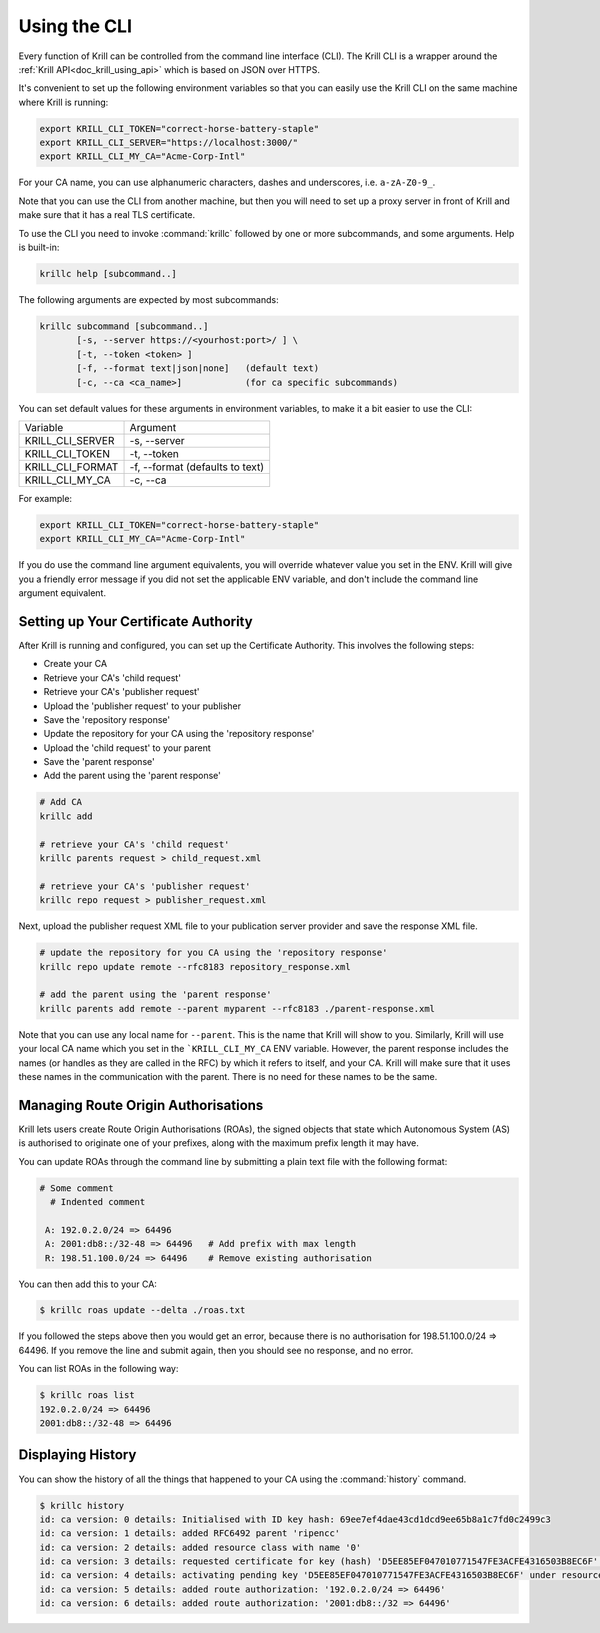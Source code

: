 .. _doc_krill_using_cli:

Using the CLI
=============

Every function of Krill can be controlled from the command line interface (CLI).
The Krill CLI is a wrapper around the :ref:`Krill API<doc_krill_using_api>`
which is based on JSON over HTTPS.

It's convenient to set up the following environment variables so that you can
easily use the Krill CLI on the same machine where Krill is running:

.. code-block:: bash

  export KRILL_CLI_TOKEN="correct-horse-battery-staple"
  export KRILL_CLI_SERVER="https://localhost:3000/"
  export KRILL_CLI_MY_CA="Acme-Corp-Intl"

For your CA name, you can use alphanumeric characters, dashes and underscores,
i.e. ``a-zA-Z0-9_``.

Note that you can use the CLI from another machine, but then you will need to
set up a proxy server in front of Krill and make sure that it has a real TLS
certificate.

To use the CLI you need to invoke :command:`krillc` followed by one or more
subcommands, and some arguments. Help is built-in:

.. code-block:: bash

   krillc help [subcommand..]

The following arguments are expected by most subcommands:

.. code-block:: bash

   krillc subcommand [subcommand..]
          [-s, --server https://<yourhost:port>/ ] \
          [-t, --token <token> ]
          [-f, --format text|json|none]   (default text)
          [-c, --ca <ca_name>]            (for ca specific subcommands)

You can set default values for these arguments in environment variables, to make
it a bit easier to use the CLI:

+---------------------+------------------------------------------------------+
| Variable            | Argument                                             |
+---------------------+------------------------------------------------------+
| KRILL_CLI_SERVER    | -s, --server                                         |
+---------------------+------------------------------------------------------+
| KRILL_CLI_TOKEN     | -t, --token                                          |
+---------------------+------------------------------------------------------+
| KRILL_CLI_FORMAT    | -f, --format (defaults to text)                      |
+---------------------+------------------------------------------------------+
| KRILL_CLI_MY_CA     | -c, --ca                                             |
+---------------------+------------------------------------------------------+

For example:

.. code-block:: bash

  export KRILL_CLI_TOKEN="correct-horse-battery-staple"
  export KRILL_CLI_MY_CA="Acme-Corp-Intl"

If you do use the command line argument equivalents, you will override whatever
value you set in the ENV. Krill will give you a friendly error message if you
did not set the applicable ENV variable, and don't include the command line
argument equivalent.

Setting up Your Certificate Authority
-------------------------------------

After Krill is running and configured, you can set up the Certificate Authority.
This involves the following steps:

- Create your CA
- Retrieve your CA's 'child request'
- Retrieve your CA's 'publisher request'
- Upload the 'publisher request' to your publisher
- Save the 'repository response'
- Update the repository for your CA using the 'repository response'
- Upload the 'child request' to your parent
- Save the 'parent response'
- Add the parent using the 'parent response'

.. code-block:: bash

  # Add CA
  krillc add

  # retrieve your CA's 'child request'
  krillc parents request > child_request.xml

  # retrieve your CA's 'publisher request'
  krillc repo request > publisher_request.xml

Next, upload the publisher request XML file to your publication server provider
and save the response XML file.

.. code-block:: bash

  # update the repository for you CA using the 'repository response'
  krillc repo update remote --rfc8183 repository_response.xml

  # add the parent using the 'parent response'
  krillc parents add remote --parent myparent --rfc8183 ./parent-response.xml

Note that you can use any local name for ``--parent``. This is the name that
Krill will show to you. Similarly, Krill will use your local CA name which you
set in the ```KRILL_CLI_MY_CA`` ENV variable. However, the parent response
includes the names (or handles as they are called in the RFC) by which it refers
to itself, and your CA. Krill will make sure that it uses these names in the
communication with the parent. There is no need for these names to be the same.

Managing Route Origin Authorisations
------------------------------------

Krill lets users create Route Origin Authorisations (ROAs), the signed objects
that state which Autonomous System (AS) is authorised to originate one of your
prefixes, along with the maximum prefix length it may have.

You can update ROAs through the command line by submitting a plain text file
with the following format:

.. code-block:: text

 # Some comment
   # Indented comment

  A: 192.0.2.0/24 => 64496
  A: 2001:db8::/32-48 => 64496   # Add prefix with max length
  R: 198.51.100.0/24 => 64496    # Remove existing authorisation

You can then add this to your CA:

.. code-block:: text

 $ krillc roas update --delta ./roas.txt

If you followed the steps above then you would get an error, because there is no
authorisation for 198.51.100.0/24 => 64496. If you remove the line and submit
again, then you should see no response, and no error.

You can list ROAs in the following way:

.. code-block:: text

  $ krillc roas list
  192.0.2.0/24 => 64496
  2001:db8::/32-48 => 64496

Displaying History
------------------

You can show the history of all the things that happened to your CA using the
:command:`history` command.

.. code-block:: text

  $ krillc history
  id: ca version: 0 details: Initialised with ID key hash: 69ee7ef4dae43cd1dcd9ee65b8a1c7fd0c2499c3
  id: ca version: 1 details: added RFC6492 parent 'ripencc'
  id: ca version: 2 details: added resource class with name '0'
  id: ca version: 3 details: requested certificate for key (hash) 'D5EE85EF047010771547FE3ACFE4316503B8EC6F' under resource class '0'
  id: ca version: 4 details: activating pending key 'D5EE85EF047010771547FE3ACFE4316503B8EC6F' under resource class '0'
  id: ca version: 5 details: added route authorization: '192.0.2.0/24 => 64496'
  id: ca version: 6 details: added route authorization: '2001:db8::/32 => 64496'
